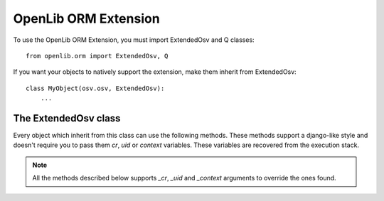 OpenLib ORM Extension
=====================

.. module:: openlib.orm
    :synopsis: An extension to the OpenERP ORM.
.. currentmodule :: openlib

To use the OpenLib ORM Extension, you must import ExtendedOsv and Q classes: ::

    from openlib.orm import ExtendedOsv, Q

If you want your objects to natively support the extension, make them inherit from ExtendedOsv: ::

    class MyObject(osv.osv, ExtendedOsv):
        ...

The ExtendedOsv class
---------------------

.. class: ExtendedOsv

Every object which inherit from this class can use the following methods. These methods support a django-like style
and doesn't require you to pass them  *cr*, *uid* or *context* variables. These variables are recovered from the
execution stack.

.. note::

    All the methods described below supports *_cr*, *_uid* and *_context* arguments to override the ones found.


.. method:: ExtendedOsv.find([q=None, _object=None, _cr=None, _uid=None, \
    _context=None, _offset=0, _limit=None, _order=None, _count=None,  **kwargs])

    This methods is an equivalent the builtin :meth:`search` method but let you use a django-like syntax or
    Q objects instead of the polish notation used in :meth:`search`.

    :param q: A :class:`Q` object (the query).
    :param kwargs: Search keywords if you don't use :class:`Q`.
    :returns: A list of integers, corresponding to ids found.

    Find partners with name='Agrolait': ::

        partners_ids = self.find(name='Agrolait', _object='res.partners')

    Find partners with name='Agrolait' or 'AsusTek': ::

        partners_ids = self.find(Q(name='Agrolait') | Q(name='AsusTek'), _object='res.partners')

    

